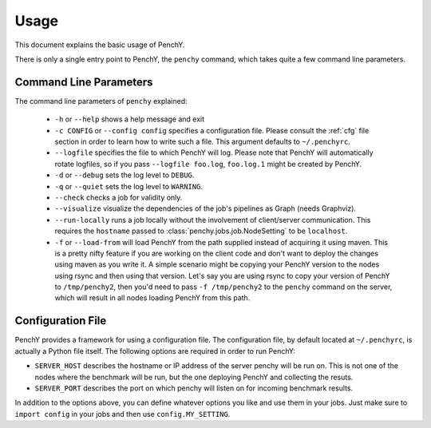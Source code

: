 =====
Usage
=====
This document explains the basic usage of PenchY.

There is only a single entry point to PenchY, the ``penchy`` command,
which takes quite a few command line parameters.

Command Line Parameters
-----------------------
The command line parameters of ``penchy`` explained:

 * ``-h`` or ``--help``
   shows a help message and exit
 * ``-c CONFIG`` or ``--config config`` specifies a configuration file. Please
   consult the :ref:`cfg` file section in order to learn how to
   write such a file. This argument defaults to ``~/.penchyrc``.
 * ``--logfile``
   specifies the file to which PenchY will log. Please note that PenchY will
   automatically rotate logfiles, so if you pass ``--logfile foo.log``,
   ``foo.log.1`` might be created by PenchY.
 * ``-d`` or ``--debug``
   sets the log level to ``DEBUG``.
 * ``-q`` or ``--quiet``
   sets the log level to ``WARNING``.
 * ``--check``
   checks a job for validity only.
 * ``--visualize``
   visualize the dependencies of the job's pipelines as Graph (needs Graphviz).
 * ``--run-locally``
   runs a job locally without the involvement of client/server
   communication. This requires the ``hostname`` passed to
   :class:`penchy.jobs.job.NodeSetting` to be ``localhost``.
 * ``-f`` or ``--load-from`` will load PenchY from the path supplied
   instead of acquiring it using maven. This is a pretty nifty feature
   if you are working on the client code and don't want to deploy
   the changes using maven as you write it. A simple scenario might
   be copying your PenchY version to the nodes using rsync and then
   using that version. Let's say you are using rsync to copy your
   version of PenchY to ``/tmp/penchy2``, then you'd need to pass
   ``-f /tmp/penchy2`` to the ``penchy`` command on the server, which
   will result in all nodes loading PenchY from this path.

.. _cfg:

Configuration File
------------------
PenchY provides a framework for using a configuration file. The configuration
file, by default located at ``~/.penchyrc``, is actually a Python file itself.
The following options are required in order to run PenchY:

* ``SERVER_HOST`` describes the hostname or IP address of the server penchy will be run on.
  This is not one of the nodes where the benchmark will be run, but the one deploying
  PenchY and collecting the resuts.
* ``SERVER_PORT`` describes the port on which penchy will listen on for incoming
  benchmark results.

In addition to the options above, you can define whatever options you like and
use them in your jobs. Just make sure to ``import config`` in your jobs and then
use ``config.MY_SETTING``.
